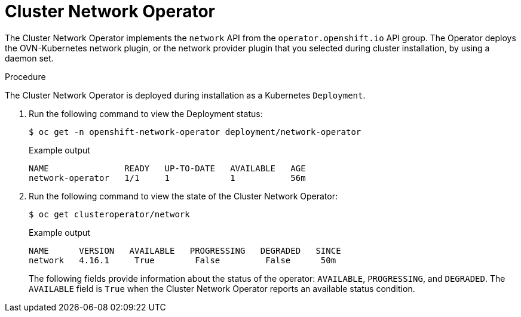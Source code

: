 // Module included in the following assemblies:
// * networking/cluster-network-operator.adoc

:_mod-docs-content-type: PROCEDURE
[id="nw-cluster-network-operator_{context}"]
= Cluster Network Operator

The Cluster Network Operator implements the `network` API from the `operator.openshift.io` API group.
The Operator deploys the OVN-Kubernetes network plugin, or the network provider plugin that you selected during cluster installation, by using a daemon set.

.Procedure

The Cluster Network Operator is deployed during installation as a Kubernetes
`Deployment`.

. Run the following command to view the Deployment status:
+
[source,terminal]
----
$ oc get -n openshift-network-operator deployment/network-operator
----
+
.Example output
[source,terminal]
----
NAME               READY   UP-TO-DATE   AVAILABLE   AGE
network-operator   1/1     1            1           56m
----

. Run the following command to view the state of the Cluster Network Operator:
+
[source,terminal]
----
$ oc get clusteroperator/network
----
+
.Example output
[source,terminal]
----
NAME      VERSION   AVAILABLE   PROGRESSING   DEGRADED   SINCE
network   4.16.1     True        False         False      50m
----
+
The following fields provide information about the status of the operator:
`AVAILABLE`, `PROGRESSING`, and `DEGRADED`. The `AVAILABLE` field is `True` when
the Cluster Network Operator reports an available status condition.